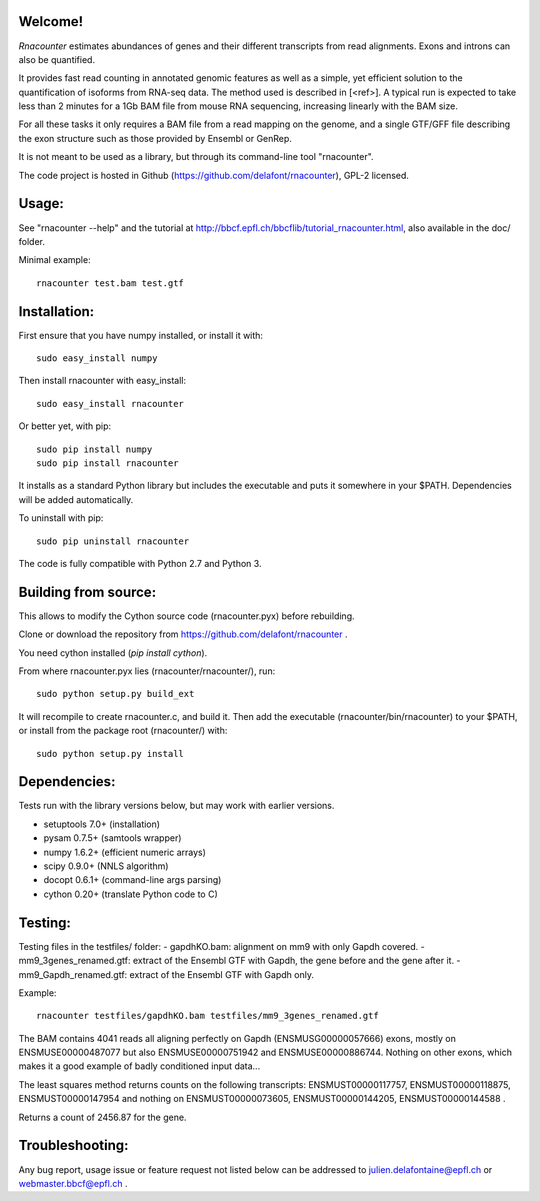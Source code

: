 
Welcome!
========
`Rnacounter` estimates abundances of genes and their different transcripts
from read alignments. Exons and introns can also be quantified.

It provides fast read counting in annotated genomic features as well as a simple,
yet efficient solution to the quantification of isoforms from RNA-seq data.
The method used is described in [<ref>].
A typical run is expected to take less than 2 minutes for a 1Gb BAM file from mouse
RNA sequencing, increasing linearly with the BAM size.

For all these tasks it only requires a BAM file from a read mapping on the genome,
and a single GTF/GFF file describing the exon structure
such as those provided by Ensembl or GenRep.

It is not meant to be used as a library, but through its command-line tool "rnacounter".

The code project is hosted in Github (https://github.com/delafont/rnacounter), GPL-2 licensed.

Usage:
======
See "rnacounter --help" and the tutorial at
http://bbcf.epfl.ch/bbcflib/tutorial_rnacounter.html,
also available in the doc/ folder.

Minimal example::

    rnacounter test.bam test.gtf

Installation:
=============
First ensure that you have numpy installed, or install it with::

    sudo easy_install numpy

Then install rnacounter with easy_install::

    sudo easy_install rnacounter

Or better yet, with pip::

    sudo pip install numpy
    sudo pip install rnacounter

It installs as a standard Python library but includes the executable
and puts it somewhere in your $PATH. Dependencies will be added
automatically.

To uninstall with pip::

    sudo pip uninstall rnacounter

The code is fully compatible with Python 2.7 and Python 3.

Building from source:
=====================
This allows to modify the Cython source code (rnacounter.pyx) before rebuilding.

Clone or download the repository from https://github.com/delafont/rnacounter .

You need cython installed (`pip install cython`).

From where rnacounter.pyx lies (rnacounter/rnacounter/), run::

    sudo python setup.py build_ext

It will recompile to create rnacounter.c, and build it.
Then add the executable (rnacounter/bin/rnacounter) to your $PATH,
or install from the package root (rnacounter/) with::

    sudo python setup.py install

Dependencies:
=============
Tests run with the library versions below, but may work with earlier versions.

* setuptools 7.0+  (installation)
* pysam 0.7.5+     (samtools wrapper)
* numpy 1.6.2+     (efficient numeric arrays)
* scipy 0.9.0+     (NNLS algorithm)
* docopt 0.6.1+    (command-line args parsing)
* cython 0.20+     (translate Python code to C)

Testing:
========
Testing files in the testfiles/ folder:
- gapdhKO.bam: alignment on mm9 with only Gapdh covered.
- mm9_3genes_renamed.gtf: extract of the Ensembl GTF with Gapdh, the gene before and the gene after it.
- mm9_Gapdh_renamed.gtf: extract of the Ensembl GTF with Gapdh only.

Example::

    rnacounter testfiles/gapdhKO.bam testfiles/mm9_3genes_renamed.gtf

The BAM contains 4041 reads all aligning perfectly on Gapdh (ENSMUSG00000057666) exons,
mostly on ENSMUSE00000487077 but also ENSMUSE00000751942 and ENSMUSE00000886744.
Nothing on other exons, which makes it a good example of badly conditioned input data...

The least squares method returns counts on the following transcripts:
ENSMUST00000117757, ENSMUST00000118875, ENSMUST00000147954
and nothing on ENSMUST00000073605, ENSMUST00000144205, ENSMUST00000144588 .

Returns a count of 2456.87 for the gene.

Troubleshooting:
================
Any bug report, usage issue or feature request not listed below can be addressed to
julien.delafontaine@epfl.ch or webmaster.bbcf@epfl.ch .

